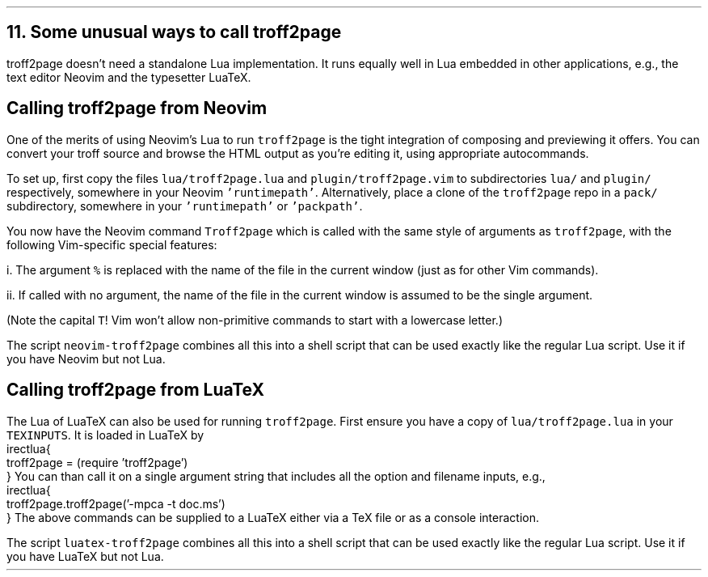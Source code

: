 .\" last modified 2020-12-06
.SH 1
11. Some unusual ways to call troff2page
.LP
.TAG nvimtex
.IX Neovim
.IX LuaTeX
troff2page doesn’t need a standalone Lua implementation.
It
runs equally well in Lua embedded in other applications, e.g.,
the text editor \*[url https://neovim.io]Neovim\& and the
typesetter \*[url https://luatex.org]LuaTeX\&.
.PP
.SH 2
Calling troff2page from Neovim
.LP
.TAG calling_troff2page_from_neovim
.IX calling troff2page from!Neovim
One of the merits of using 
Neovim’s Lua to run \fCtroff2page\fP is the tight integration of
composing and previewing it offers. You can convert your troff
source and browse the HTML output as you’re editing it, using 
appropriate autocommands.
.PP
To set up, first copy the files \fClua/troff2page.lua\fP and
\fCplugin/troff2page.vim\fP to subdirectories \fClua/\fP and
\fCplugin/\fP respectively, somewhere in your Neovim
\fC'runtimepath'\fP.  Alternatively, place a clone of the
\fCtroff2page\fP repo in a \fCpack/\fP subdirectory, somewhere in
your \fC'runtimepath'\fP or \fC'packpath'\fP.
.PP
You now have the Neovim command \fCTroff2page\fP
which is called with the same style of arguments 
as \fCtroff2page\fP, with the following Vim-specific special
features:
.PP
i. The argument \fC%\fP is replaced with the name of the file in
the current window (just as for other Vim commands).
.PP
ii. If called with no argument, the name of the file in the
current window is assumed to be the single argument.
.PP
(Note the capital \fCT\fP! Vim won’t allow non-primitive commands
to start with a lowercase letter.)
.PP
.IX neovim-troff2page, script
The script \fCneovim-troff2page\fP combines all this into a shell
script that can be used exactly like the regular Lua script. Use
it if you have Neovim but not Lua.
.PP
.SH 2
Calling troff2page from LuaTeX
.LP
.TAG calling_troff2page_from_luatex
.IX calling troff2page from!LuaTeX
.
The Lua of LuaTeX can also be used for
running \fCtroff2page\fP. First ensure you
have a copy of \fClua/troff2page.lua\fP in your \fCTEXINPUTS\fP.
It is loaded in LuaTeX by
.EX
    \directlua{
      troff2page = (require 'troff2page')
    }
.EE
You can than call it on a single argument string that includes
all the option and filename inputs, e.g.,
.EX
    \directlua{
      troff2page.troff2page('-mpca -t doc.ms')
    }
.EE
The above commands can be supplied to a LuaTeX either via a TeX
file or as a console interaction.
.PP
.IX luatex-troff2page, script
The script \fCluatex-troff2page\fP combines all this into a shell
script that can be used exactly like the regular Lua script. Use
it if you have LuaTeX but not Lua.
